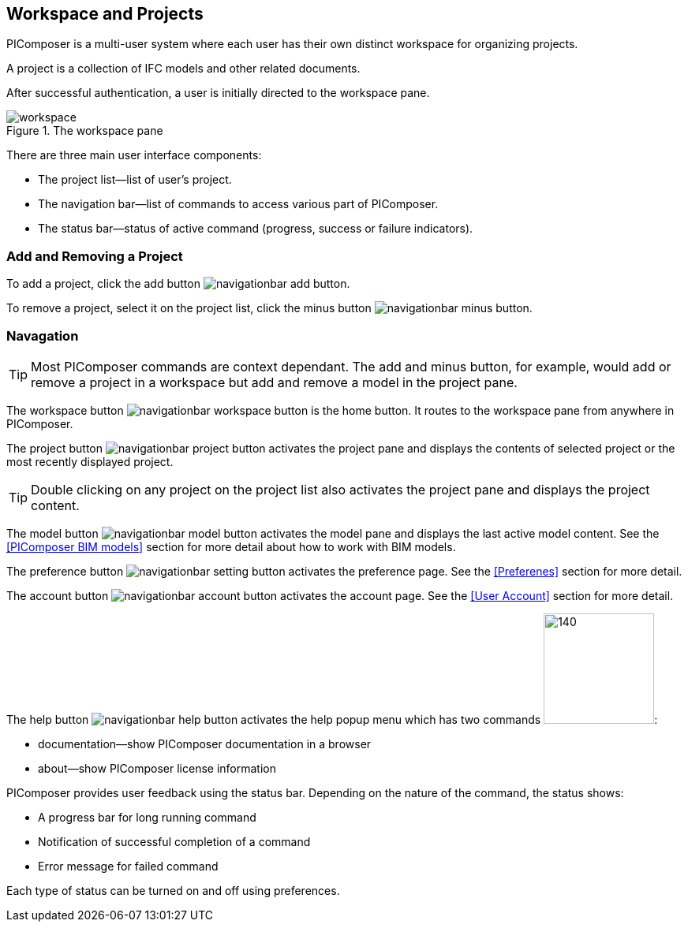 == Workspace and Projects

PIComposer is a multi-user system where each user has their own distinct workspace for organizing projects.

A project is a collection of IFC models and other related documents.

After successful authentication, a user is initially directed to the workspace pane.

.The workspace pane
image::workspace.png[float="right",align="center"]

There are three main user interface components:

* The project list--list of user's project.
* The navigation bar--list of commands to access various part of PIComposer.
* The status bar--status of active command (progress, success or failure indicators).

=== Add and Removing a Project

To add a project, click the add button image:navigationbar-add-button.png[].

To remove a project, select it on the project list, click the minus button image:navigationbar-minus-button.png[].

=== Navagation

****
TIP: Most PIComposer commands are context dependant.  The add and minus button, for example, would add or remove a project in a workspace but add and remove a model in the project pane.
****

The workspace button image:navigationbar-workspace-button.png[] is the home button.  It routes to the workspace pane from anywhere in PIComposer.  

The project button image:navigationbar-project-button.png[] activates the project pane and displays the contents of selected project or the most recently displayed project.

****
TIP: Double clicking on any project on the project list also activates the project pane and displays the project content.
****

The model button image:navigationbar-model-button.png[] activates the model pane and displays the last active model content.  See the <<PIComposer BIM models>> section for more detail about how to work with BIM models.

The preference button image:navigationbar-setting-button.png[] activates the preference page.  See the <<Preferenes>> section for more detail.

The account button image:navigationbar-account-button.png[] activates the account page.  See the <<User Account>> section for more detail.

The help button image:navigationbar-help-button.png[] activates the help popup menu which has two commands image:navigationbar-help-menu.png[140,140]:

* documentation--show PIComposer documentation in a browser
* about--show PIComposer license information

PIComposer provides user feedback using the status bar. Depending on the nature of the command, the status shows:

* A progress bar for long running command
* Notification of successful completion of a command
* Error message for failed command

Each type of status can be turned on and off using preferences.
